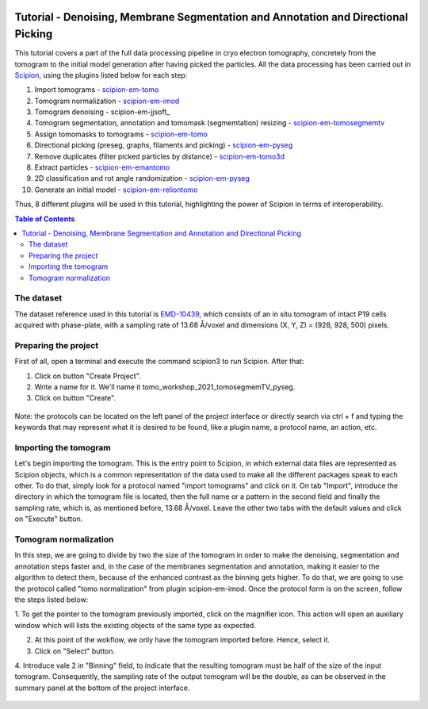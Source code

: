 .. figure:: /docs/images/scipion_logo.gif
   :width: 250
   :alt: scipion logo

.. _Tutorial-Denoising-Membrane-Segmentation-and-Annotation-and-Directional-Picking:

==================================================================================
Tutorial - Denoising, Membrane Segmentation and Annotation and Directional Picking
==================================================================================

This tutorial covers a part of the full data processing pipeline in cryo electron tomography, concretely from the
tomogram to the initial model generation after having picked the particles. All the data processing has been carried
out in Scipion_, using the plugins listed below for each step:

1. Import tomograms - scipion-em-tomo_

2. Tomogram normalization - scipion-em-imod_

3. Tomogram denoising - scipion-em-jjsoft_

4. Tomogram segmentation, annotation and tomomask (segmemtation) resizing - scipion-em-tomosegmemtv_

5. Assign tomomasks to tomograms - scipion-em-tomo_

6. Directional picking (preseg, graphs, filaments and picking) - scipion-em-pyseg_

7. Remove duplicates (filter picked particles by distance) - scipion-em-tomo3d_

8. Extract particles - scipion-em-emantomo_

9. 2D classification and rot angle randomization - scipion-em-pyseg_

10. Generate an initial model - scipion-em-reliontomo_

Thus, 8 different plugins will be used in this tutorial, highlighting the power of Scipion in terms of interoperability.


.. contents:: Table of Contents

The dataset
===========

The dataset reference used in this tutorial is EMD-10439_, which consists of an in situ tomogram of intact P19 cells
acquired with phase-plate, with a sampling rate of 13.68 Å/voxel and dimensions (X, Y, Z) = (928, 928, 500) pixels.

Preparing the project
=====================
First of all, open a terminal and execute the command scipion3 to run Scipion. After that:

1. Click on button "Create Project".

2. Write a name for it. We'll name it tomo_workshop_2021_tomosegmemTV_pyseg.

3. Click on button "Create".

.. figure:: /docs/user/denoising_mbSegmentation_pysegDirPicking/00_createProject.png
   :width: 400
   :alt: Create Project

Note: the protocols can be located on the left panel of the project interface or directly search via ctrl + f and typing
the keywords that may represent what it is desired to be found, like a plugin name, a protocol name, an action, etc.

Importing the tomogram
======================
Let's begin importing the tomogram. This is the entry point to Scipion, in which external data files are represented as
Scipion objects, which is a common representation of the data used to make all the different packages speak to each
other. To do that, simply look for a protocol named "import tomograms" and click on it. On tab "Import", introduce the
directory in which the tomogram file is located, then the full name or a pattern in the second field and finally the
sampling rate, which is, as mentioned before, 13.68 Å/voxel. Leave the other two tabs with the default values and click
on "Execute" button.

.. figure:: /docs/user/denoising_mbSegmentation_pysegDirPicking/01_ImportTomo.png
   :width: 500
   :alt: Import tomogram

Tomogram normalization
=======================
In this step, we are going to divide by two the size of the tomogram in order to make the denoising, segmentation and
annotation steps faster and, in the case of the membranes segmentation and annotation, making it easier to the
algorithm to detect them, because of the enhanced contrast as the binning gets higher. To do that, we are going to use
the protocol called "tomo normalization" from plugin scipion-em-imod. Once the protocol form is on the screen, follow
the steps listed below:

1. To get the pointer to the tomogram previously imported, click on the magnifier icon. This action will open an
auxiliary window which will lists the existing objects of the same type as expected.

2. At this point of the wokflow, we only have the tomogram imported before. Hence, select it.

3. Click on "Select" button.

4. Introduce vale 2 in "Binning" field, to indicate that the resulting tomogram must be half of the size of the input
tomogram. Consequently, the sampling rate of the output tomogram will be the double, as can be observed in the summary
panel at the bottom of the project interface.

.. figure:: /docs/user/denoising_mbSegmentation_pysegDirPicking/02_NormalizeTomo.png
   :width: 650
   :alt: Normalize tomogram


.. _Scipion: http://scipion.i2pc.es/
.. _scipion-em-tomo: https://github.com/scipion-em/scipion-em-tomo
.. _scipion-em-imod: https://github.com/scipion-em/scipion-em-imod
.. _scipion-em-jjsoft:: https://github.com/scipion-em/scipion-em-jjsoft
.. _scipion-em-tomosegmemtv: https://github.com/scipion-em/scipion-em-tomosegmemtv
.. _scipion-em-pyseg: https://github.com/scipion-em/scipion-em-pyseg
.. _scipion-em-tomo3d: https://github.com/scipion-em/scipion-em-tomo3d
.. _scipion-em-emantomo: https://github.com/scipion-em/scipion-em-emantomo
.. _scipion-em-reliontomo: https://github.com/scipion-em/scipion-em-reliontomo
.. _EMD-10439: https://www.ebi.ac.uk/emdb/EMD-10439?tab=overview
